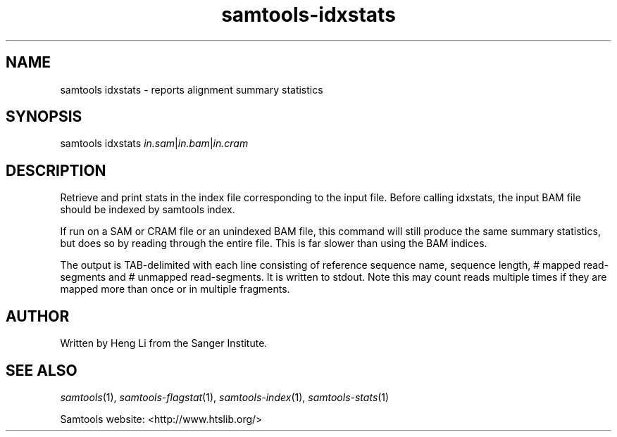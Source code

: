 '\" t
.TH samtools-idxstats 1 "2 September 2022" "samtools-1.16.1" "Bioinformatics tools"
.SH NAME
samtools idxstats \- reports alignment summary statistics
.\"
.\" Copyright (C) 2008-2011, 2013-2018 Genome Research Ltd.
.\" Portions copyright (C) 2010, 2011 Broad Institute.
.\"
.\" Author: Heng Li <lh3@sanger.ac.uk>
.\" Author: Joshua C. Randall <jcrandall@alum.mit.edu>
.\"
.\" Permission is hereby granted, free of charge, to any person obtaining a
.\" copy of this software and associated documentation files (the "Software"),
.\" to deal in the Software without restriction, including without limitation
.\" the rights to use, copy, modify, merge, publish, distribute, sublicense,
.\" and/or sell copies of the Software, and to permit persons to whom the
.\" Software is furnished to do so, subject to the following conditions:
.\"
.\" The above copyright notice and this permission notice shall be included in
.\" all copies or substantial portions of the Software.
.\"
.\" THE SOFTWARE IS PROVIDED "AS IS", WITHOUT WARRANTY OF ANY KIND, EXPRESS OR
.\" IMPLIED, INCLUDING BUT NOT LIMITED TO THE WARRANTIES OF MERCHANTABILITY,
.\" FITNESS FOR A PARTICULAR PURPOSE AND NONINFRINGEMENT. IN NO EVENT SHALL
.\" THE AUTHORS OR COPYRIGHT HOLDERS BE LIABLE FOR ANY CLAIM, DAMAGES OR OTHER
.\" LIABILITY, WHETHER IN AN ACTION OF CONTRACT, TORT OR OTHERWISE, ARISING
.\" FROM, OUT OF OR IN CONNECTION WITH THE SOFTWARE OR THE USE OR OTHER
.\" DEALINGS IN THE SOFTWARE.
.
.\" For code blocks and examples (cf groff's Ultrix-specific man macros)
.de EX

.  in +\\$1
.  nf
.  ft CR
..
.de EE
.  ft
.  fi
.  in

..
.
.SH SYNOPSIS
.PP
samtools idxstats
.IR in.sam | in.bam | in.cram

.SH DESCRIPTION
.PP
Retrieve and print stats in the index file corresponding to the input file.
Before calling idxstats, the input BAM file should be indexed by samtools index.

If run on a SAM or CRAM file or an unindexed BAM file, this command
will still produce the same summary statistics, but does so by reading
through the entire file.  This is far slower than using the BAM
indices.

The output is TAB-delimited with each line consisting of reference sequence
name, sequence length, # mapped read-segments and # unmapped
read-segments. It is written to stdout.  Note this may count reads
multiple times if they are mapped more than once or in multiple fragments.

.SH AUTHOR
.PP
Written by Heng Li from the Sanger Institute.

.SH SEE ALSO
.IR samtools (1),
.IR samtools-flagstat (1),
.IR samtools-index (1),
.IR samtools-stats (1)
.PP
Samtools website: <http://www.htslib.org/>
